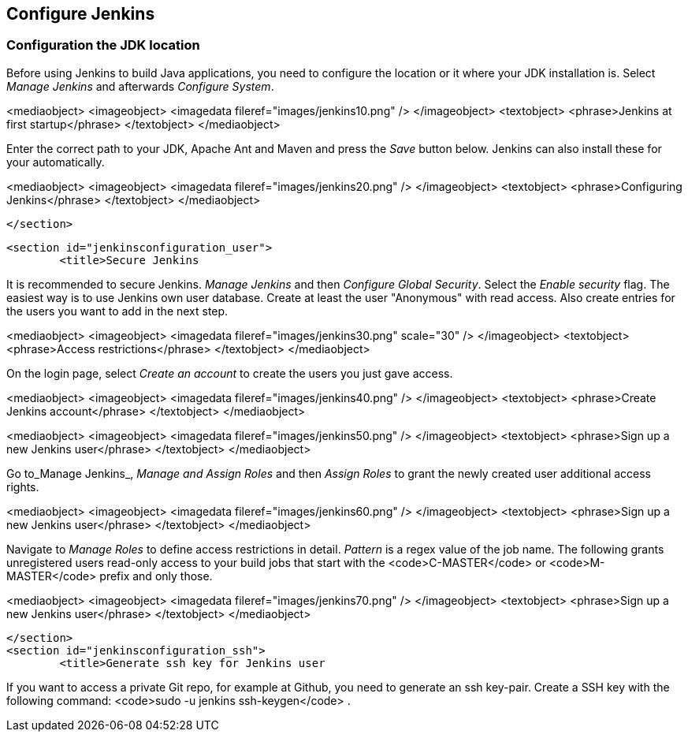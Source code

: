 [[jenkinsconfiguration]]
== Configure Jenkins

[[jenkinsconfiguration_java]]
=== Configuration the JDK location
		
Before using Jenkins to build Java applications, you need to configure the location or it where your JDK installation is. 
Select _Manage Jenkins_ and afterwards _Configure System_.

		
<mediaobject>
	<imageobject>
		<imagedata fileref="images/jenkins10.png" />
	</imageobject>
	<textobject>
		<phrase>Jenkins at first startup</phrase>
	</textobject>
</mediaobject>
		
		
Enter the correct path to your JDK, Apache Ant and Maven and press the _Save_ button below. 
Jenkins can also install these for your automatically.
		
		
<mediaobject>
	<imageobject>
		<imagedata fileref="images/jenkins20.png" />
	</imageobject>
	<textobject>
		<phrase>Configuring Jenkins</phrase>
	</textobject>
</mediaobject>
		
	</section>

	<section id="jenkinsconfiguration_user">
		<title>Secure Jenkins
		
It is recommended to secure Jenkins. _Manage Jenkins_ and then _Configure Global Security_. 
Select the _Enable security_ flag. 
The easiest way is to use Jenkins own user database. 
Create at least the user "Anonymous" with read access. 
Also create entries for the users you want to add in the next step.
		
		
<mediaobject>
	<imageobject>
		<imagedata fileref="images/jenkins30.png" scale="30" />
	</imageobject>
	<textobject>
		<phrase>Access restrictions</phrase>
	</textobject>
</mediaobject>
		
		
On the login page, select _Create an account_ to create the users you just gave access.
		
		
<mediaobject>
	<imageobject>
		<imagedata fileref="images/jenkins40.png" />
	</imageobject>
	<textobject>
		<phrase>Create Jenkins account</phrase>
	</textobject>
</mediaobject>
		

		
<mediaobject>
	<imageobject>
		<imagedata fileref="images/jenkins50.png" />
	</imageobject>
	<textobject>
		<phrase>Sign up a new Jenkins user</phrase>
	</textobject>
</mediaobject>
		

		
Go to_Manage Jenkins_, _Manage and Assign Roles_ and then _Assign Roles_ to grant the newly created user additional access rights.
		
		
<mediaobject>
	<imageobject>
		<imagedata fileref="images/jenkins60.png" />
	</imageobject>
	<textobject>
		<phrase>Sign up a new Jenkins user</phrase>
	</textobject>
</mediaobject>
		
		
Navigate to _Manage Roles_ to define access restrictions in detail. 
_Pattern_ is a regex value of the job name.
The following grants unregistered users read-only access to your build jobs that start with the <code>C-MASTER</code> or <code>M-MASTER</code> prefix and only those.
		
<mediaobject>
	<imageobject>
		<imagedata fileref="images/jenkins70.png" />
	</imageobject>
	<textobject>
		<phrase>Sign up a new Jenkins user</phrase>
	</textobject>
</mediaobject>
		
	</section>
	<section id="jenkinsconfiguration_ssh">
		<title>Generate ssh key for Jenkins user
		
If you want to access a private Git repo, for example at Github, you need to generate an ssh key-pair. Create a SSH
key with the following
command:
<code>sudo -u jenkins ssh-keygen</code>
.
